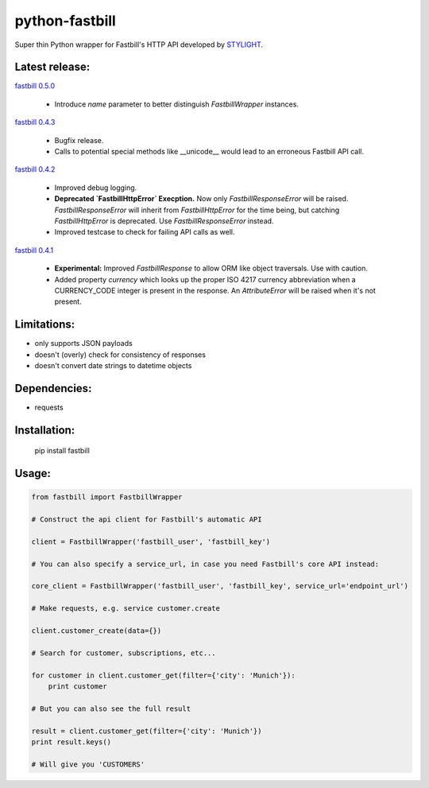 python-fastbill
===============

Super thin Python wrapper for Fastbill's HTTP API developed by `STYLIGHT <http://www.stylight.de/>`_.

.. image:: https://travis-ci.org/stylight/python-fastbill.svg?branch=master
    :target: https://travis-ci.org/stylight/python-fastbill


Latest release:
---------------

`fastbill 0.5.0 <https://pypi.python.org/pypi/fastbill/>`_

 * Introduce `name` parameter to better distinguish `FastbillWrapper` instances.

`fastbill 0.4.3 <https://pypi.python.org/pypi/fastbill/>`_

 * Bugfix release.
 * Calls to potential special methods like __unicode__ would lead to an
   erroneous Fastbill API call.

`fastbill 0.4.2 <https://pypi.python.org/pypi/fastbill/>`_

 * Improved debug logging.
 * **Deprecated `FastbillHttpError` Execption.** Now only `FastbillResponseError`
   will be raised. `FastbillResponseError` will inherit from `FastbillHttpError`
   for the time being, but catching `FastbillHttpError` is deprecated. Use
   `FastbillResponseError` instead.
 * Improved testcase to check for failing API calls as well.

`fastbill 0.4.1 <https://pypi.python.org/pypi/fastbill/>`_

 * **Experimental:** Improved `FastbillResponse` to allow ORM like object
   traversals. Use with caution.
 * Added property `currency` which looks up the proper ISO 4217 currency
   abbreviation when a CURRENCY_CODE integer is present in the response. An
   `AttributeError` will be raised when it's not present.


Limitations:
------------

* only supports JSON payloads
* doesn't (overly) check for consistency of responses
* doesn't convert date strings to datetime objects

Dependencies:
-------------

* requests

Installation:
-------------

	pip install fastbill

Usage:
------

.. code-block:: python

    from fastbill import FastbillWrapper

    # Construct the api client for Fastbill's automatic API

    client = FastbillWrapper('fastbill_user', 'fastbill_key')

    # You can also specify a service_url, in case you need Fastbill's core API instead:

    core_client = FastbillWrapper('fastbill_user', 'fastbill_key', service_url='endpoint_url')

    # Make requests, e.g. service customer.create

    client.customer_create(data={})

    # Search for customer, subscriptions, etc...

    for customer in client.customer_get(filter={'city': 'Munich'}):
        print customer

    # But you can also see the full result

    result = client.customer_get(filter={'city': 'Munich'})
    print result.keys()

    # Will give you 'CUSTOMERS'
